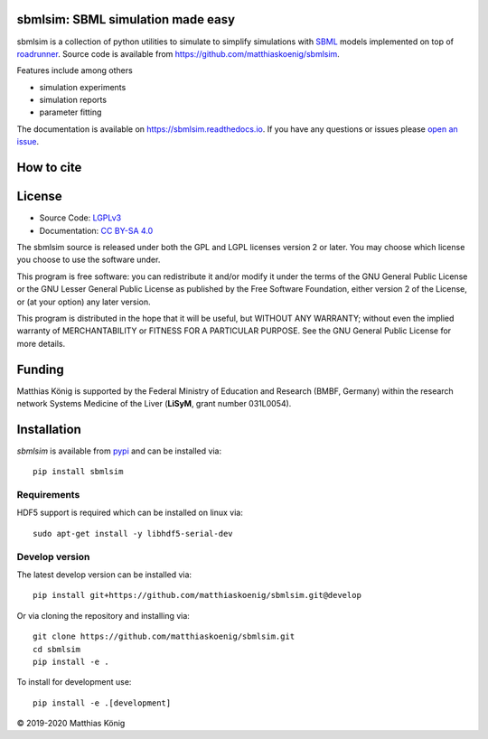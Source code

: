 sbmlsim: SBML simulation made easy
==================================

.. image:: https://github.com/matthiaskoenig/sbmlsim/workflows/CI-CD/badge.svg
   :target: https://github.com/matthiaskoenig/sbmlsim/workflows/CI-CD
   :alt: GitHub Actions CI/CD Status

.. image:: https://img.shields.io/pypi/v/sbmlsim.svg
   :target: https://pypi.org/project/sbmlsim/
   :alt: Current PyPI Version

.. image:: https://img.shields.io/pypi/pyversions/sbmlsim.svg
   :target: https://pypi.org/project/sbmlsim/
   :alt: Supported Python Versions

.. image:: https://img.shields.io/pypi/l/sbmlsim.svg
   :target: http://opensource.org/licenses/LGPL-3.0
   :alt: GNU Lesser General Public License 3

.. image:: https://codecov.io/gh/matthiaskoenig/sbmlsim/branch/develop/graph/badge.svg
   :target: https://codecov.io/gh/matthiaskoenig/sbmlsim
   :alt: Codecov

.. image:: https://readthedocs.org/projects/sbmlsim/badge/?version=latest
   :target: https://sbmlsim.readthedocs.io/en/latest/?badge=latest
   :alt: Documentation Status

.. image:: https://zenodo.org/badge/DOI/10.5281/zenodo.3597770.svg
   :target: https://doi.org/10.5281/zenodo.3597770
   :alt: Zenodo DOI

.. image:: https://img.shields.io/badge/code%20style-black-000000.svg
   :target: https://github.com/ambv/black
   :alt: Black


sbmlsim is a collection of python utilities to simulate to simplify simulations with
`SBML <http://www.sbml.org>`__ models implemented on top of
`roadrunner <http://libroadrunner.org/>`__. Source code is available from
`https://github.com/matthiaskoenig/sbmlsim <https://github.com/matthiaskoenig/sbmlsim>`__.

Features include among others

-  simulation experiments
-  simulation reports
-  parameter fitting

The documentation is available on `https://sbmlsim.readthedocs.io <https://sbmlsim.readthedocs.io>`__.
If you have any questions or issues please `open an issue <https://github.com/matthiaskoenig/sbmlsim/issues>`__.


How to cite
===========
.. image:: https://zenodo.org/badge/DOI/10.5281/zenodo.3597770.svg
   :target: https://doi.org/10.5281/zenodo.3597770
   :alt: Zenodo DOI

License
=======

* Source Code: `LGPLv3 <http://opensource.org/licenses/LGPL-3.0>`__
* Documentation: `CC BY-SA 4.0 <http://creativecommons.org/licenses/by-sa/4.0/>`__

The sbmlsim source is released under both the GPL and LGPL licenses version 2 or
later. You may choose which license you choose to use the software under.

This program is free software: you can redistribute it and/or modify it under
the terms of the GNU General Public License or the GNU Lesser General Public
License as published by the Free Software Foundation, either version 2 of the
License, or (at your option) any later version.

This program is distributed in the hope that it will be useful, but WITHOUT ANY
WARRANTY; without even the implied warranty of MERCHANTABILITY or FITNESS FOR A
PARTICULAR PURPOSE. See the GNU General Public License for more details.

Funding
=======
Matthias König is supported by the Federal Ministry of Education and Research (BMBF, Germany)
within the research network Systems Medicine of the Liver (**LiSyM**, grant number 031L0054).

Installation
============
`sbmlsim` is available from `pypi <https://pypi.python.org/pypi/sbmlsim>`__ and
can be installed via::

    pip install sbmlsim

Requirements
------------

HDF5 support is required which can be installed on linux via::

    sudo apt-get install -y libhdf5-serial-dev

Develop version
---------------
The latest develop version can be installed via::

    pip install git+https://github.com/matthiaskoenig/sbmlsim.git@develop

Or via cloning the repository and installing via::

    git clone https://github.com/matthiaskoenig/sbmlsim.git
    cd sbmlsim
    pip install -e .

To install for development use::

    pip install -e .[development]
    
© 2019-2020 Matthias König
